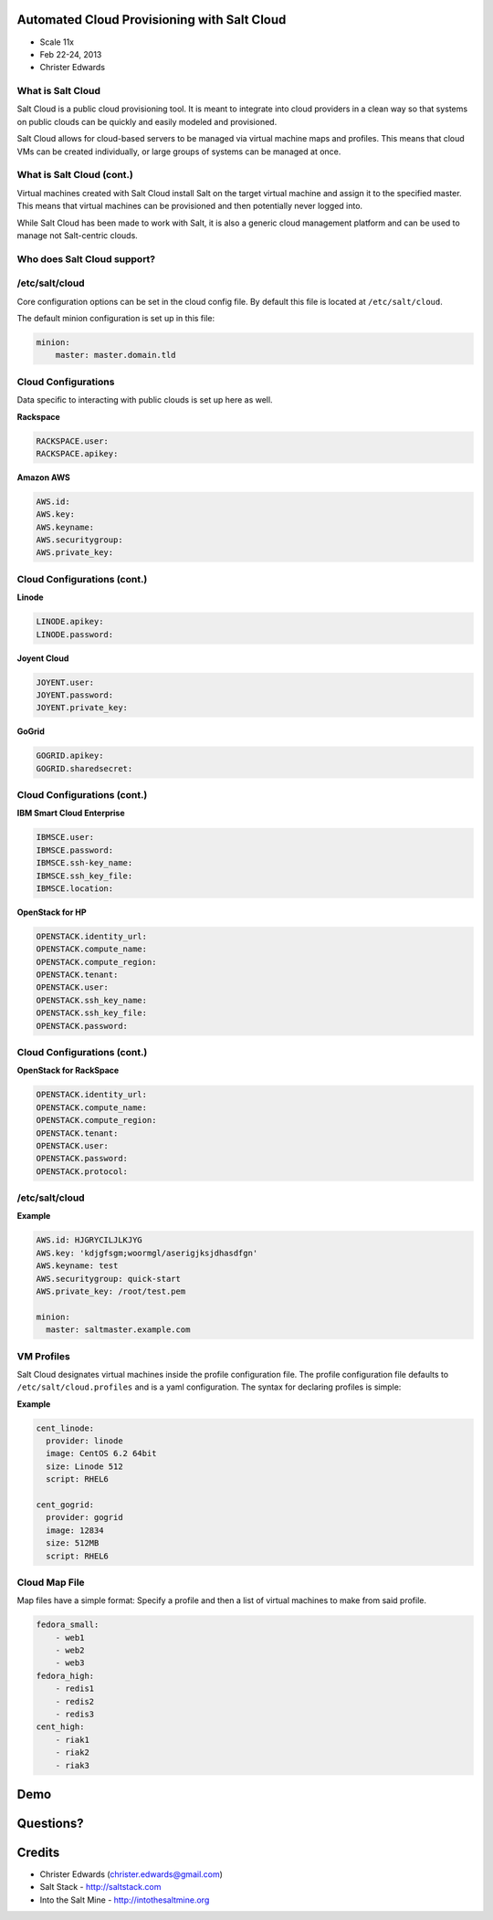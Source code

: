 ============================================
Automated Cloud Provisioning with Salt Cloud
============================================

- Scale 11x
- Feb 22-24, 2013
- Christer Edwards

What is Salt Cloud
------------------

Salt Cloud is a public cloud provisioning tool. It is meant to integrate into
cloud providers in a clean way so that systems on public clouds can be quickly
and easily modeled and provisioned.

Salt Cloud allows for cloud-based servers to be managed via virtual machine
maps and profiles. This means that cloud VMs can be created individually, or
large groups of systems can be managed at once.

What is Salt Cloud (cont.)
--------------------------

Virtual machines created with Salt Cloud install Salt on the target virtual
machine and assign it to the specified master. This means that virtual machines
can be provisioned and then potentially never logged into.

While Salt Cloud has been made to work with Salt, it is also a generic cloud
management platform and can be used to manage not Salt-centric clouds.

Who does Salt Cloud support?
----------------------------

.. image:: /images/cloud-providers.png

/etc/salt/cloud
---------------

Core configuration options can be set in the cloud config file. By default this
file is located at ``/etc/salt/cloud``.

The default minion configuration is set up in this file:

.. code-block:: yaml

    minion:
        master: master.domain.tld

Cloud Configurations
--------------------

Data specific to interacting with public clouds is set up here as well.

**Rackspace**

.. code-block:: yaml

    RACKSPACE.user:
    RACKSPACE.apikey:

**Amazon AWS**

.. code-block:: yaml

    AWS.id:
    AWS.key:
    AWS.keyname:
    AWS.securitygroup:
    AWS.private_key:

Cloud Configurations (cont.)
----------------------------

**Linode**

.. code-block:: yaml

    LINODE.apikey:
    LINODE.password:

**Joyent Cloud**

.. code-block:: yaml

    JOYENT.user:
    JOYENT.password:
    JOYENT.private_key:

**GoGrid**

.. code-block:: yaml

    GOGRID.apikey:
    GOGRID.sharedsecret:

Cloud Configurations (cont.)
----------------------------

**IBM Smart Cloud Enterprise**

.. code-block:: yaml

    IBMSCE.user:
    IBMSCE.password:
    IBMSCE.ssh-key_name:
    IBMSCE.ssh_key_file:
    IBMSCE.location:

**OpenStack for HP**

.. code-block:: yaml

    OPENSTACK.identity_url:
    OPENSTACK.compute_name:
    OPENSTACK.compute_region:
    OPENSTACK.tenant:
    OPENSTACK.user:
    OPENSTACK.ssh_key_name:
    OPENSTACK.ssh_key_file:
    OPENSTACK.password:

Cloud Configurations (cont.)
----------------------------

**OpenStack for RackSpace**

.. code-block:: yaml

    OPENSTACK.identity_url:
    OPENSTACK.compute_name:
    OPENSTACK.compute_region:
    OPENSTACK.tenant:
    OPENSTACK.user:
    OPENSTACK.password:
    OPENSTACK.protocol:

/etc/salt/cloud
---------------

**Example**

.. code-block:: yaml

    AWS.id: HJGRYCILJLKJYG
    AWS.key: 'kdjgfsgm;woormgl/aserigjksjdhasdfgn'
    AWS.keyname: test
    AWS.securitygroup: quick-start
    AWS.private_key: /root/test.pem

    minion:
      master: saltmaster.example.com

VM Profiles
-----------

Salt Cloud designates virtual machines inside the profile configuration file. The profile configuration file defaults to ``/etc/salt/cloud.profiles`` and is a yaml configuration. The syntax for declaring profiles is simple:

**Example**

.. code-block:: yaml

    cent_linode:
      provider: linode
      image: CentOS 6.2 64bit
      size: Linode 512
      script: RHEL6

    cent_gogrid:
      provider: gogrid
      image: 12834
      size: 512MB
      script: RHEL6

Cloud Map File
--------------

Map files have a simple format: Specify a profile and then a list of virtual machines to make from said profile.

.. code-block:: yaml

    fedora_small:
        - web1
        - web2
        - web3
    fedora_high:
        - redis1
        - redis2
        - redis3
    cent_high:
        - riak1
        - riak2
        - riak3

====
Demo
====

==========
Questions?
==========

=======
Credits
=======

- Christer Edwards (christer.edwards@gmail.com)
- Salt Stack - http://saltstack.com
- Into the Salt Mine - http://intothesaltmine.org
